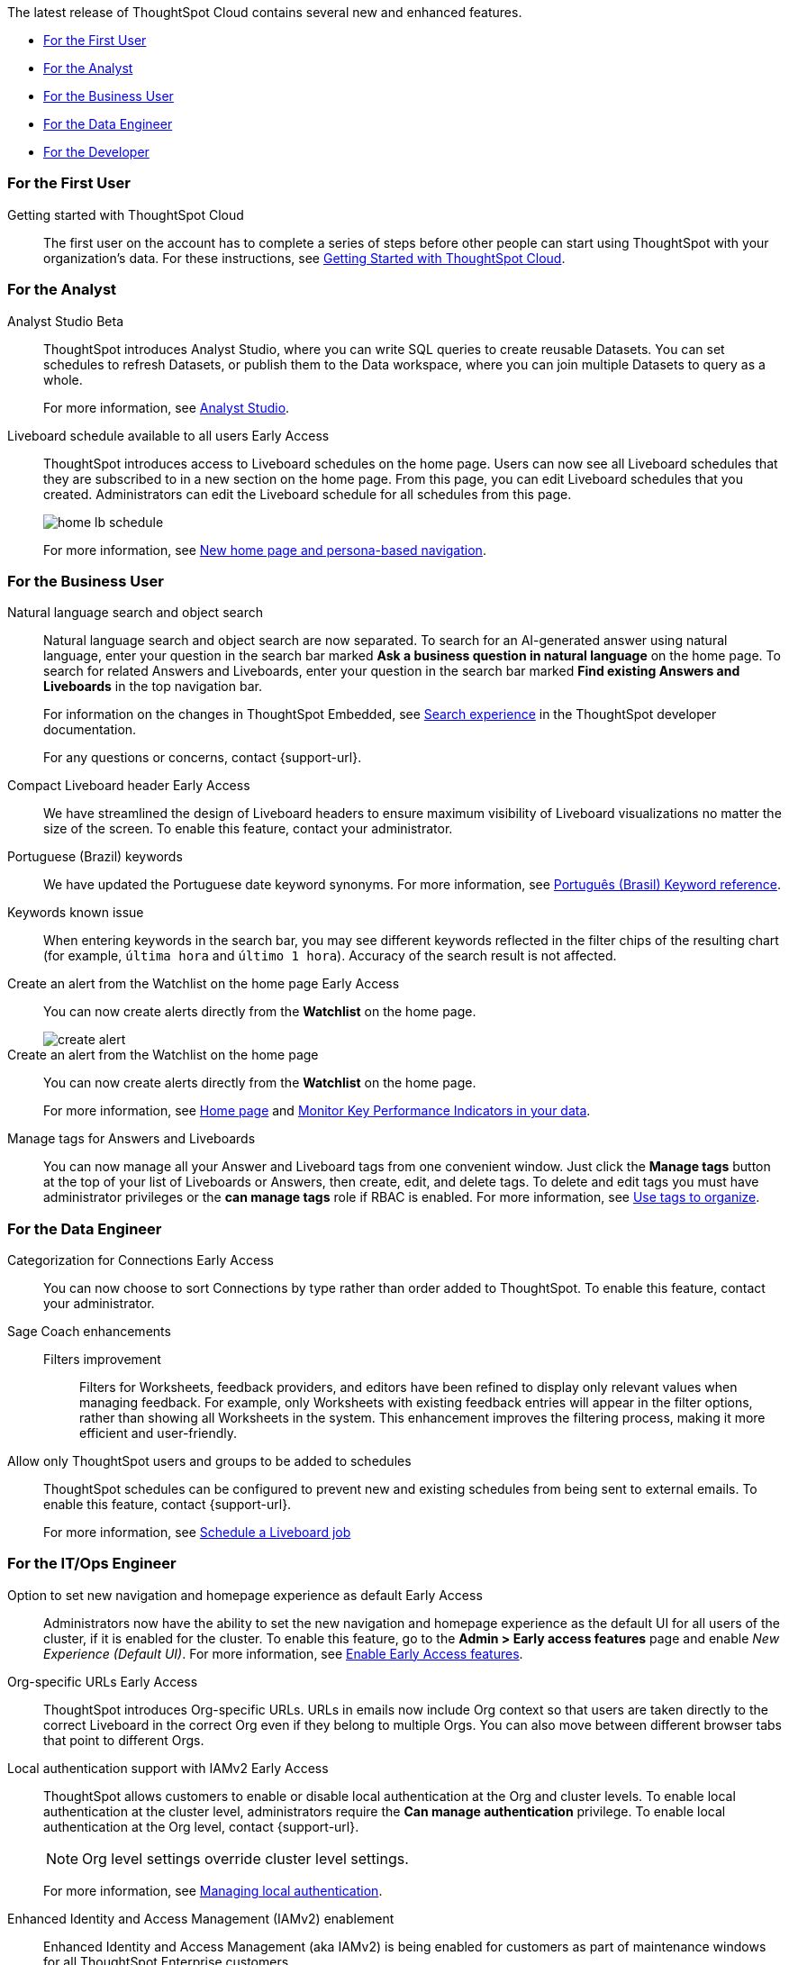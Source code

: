 The latest release of ThoughtSpot Cloud contains several new and enhanced features.

* <<10-3-0-cl-first,For the First User>>
* <<10-3-0-cl-analyst,For the Analyst>>
* <<10-3-0-cl-business-user,For the Business User>>
* <<10-3-0-cl-data-engineer,For the Data Engineer>>
* <<10-3-0-cl-developer,For the Developer>>

[#10-3-0-cl-first]
=== For the First User

Getting started with ThoughtSpot Cloud::
The first user on the account has to complete a series of steps before other people can start using ThoughtSpot with your organization's data.
For these instructions, see xref:ts-cloud-getting-started.adoc[Getting Started with ThoughtSpot Cloud].

[#10-3-0-cl-analyst]
=== For the Analyst

// Naomi. jira: SCAL-211323. docs jira: SCAL-225087
Analyst Studio [.badge.badge-beta-relnotes]#Beta#:: ThoughtSpot introduces Analyst Studio, where you can write SQL queries to create reusable Datasets. You can set schedules to refresh Datasets, or publish them to the Data workspace, where you can join multiple Datasets to query as a whole.
+
For more information, see
xref:analyst-studio-getting-started.adoc[Analyst Studio].

// Mary. jira: SCAL-160492. docs jira: SCAL-223961
// PM: Arpit.
Liveboard schedule available to all users [.badge.badge-early-access-relnotes]#Early Access#::

ThoughtSpot introduces access to Liveboard schedules on the home page. Users can now see all Liveboard schedules that they are subscribed to in a new section on the home page. From this page, you can edit Liveboard schedules that you created. Administrators can edit the Liveboard schedule for all schedules from this page.
+
[.bordered]
image::home-lb-schedule.png[]
+
For more information, see xref:thoughtspot-homepage.adoc[New home page and persona-based navigation].



[#10-3-0-cl-business-user]
=== For the Business User

// Naomi. jira: SCAL-210305. docs jira: SCAL-221925
Natural language search and object search:: Natural language search and object search are now separated. To search for an AI-generated answer using natural language, enter your question in the search bar marked *Ask a business question in natural language*  on the home page. To search for related Answers and Liveboards, enter your question in the search bar marked *Find existing Answers and Liveboards* in the top navigation bar.
+
For information on the changes in ThoughtSpot Embedded, see https://developers.thoughtspot.com/docs/full-app-customize#_search_experience[Search experience^] in the ThoughtSpot developer documentation.
+
For any questions or concerns, contact {support-url}.

// Naomi. jira: SCAL-212737. docs jira: SCAL-226578
Compact Liveboard header [.badge.badge-early-access-relnotes]#Early Access#:: We have streamlined the design of Liveboard headers to ensure maximum visibility of Liveboard visualizations no matter the size of the screen. To enable this feature, contact your administrator.

// Naomi. docs jira: SCAL-220633.
Portuguese (Brazil) keywords::
We have updated the Portuguese date keyword synonyms. For more information, see
xref:keywords-pt-BR.adoc[Português (Brasil) Keyword reference].

// Naomi. docs jira: SCAL-220682
Keywords known issue:: When entering keywords in the search bar, you may see different keywords reflected in the filter chips of the resulting chart (for example, `última hora` and `último 1 hora`). Accuracy of the search result is not affected.

// Mary. jira: SCAL-199338. docs jira: SCAL-224679
Create an alert from the Watchlist on the home page [.badge.badge-early-access-relnotes]#Early Access#:: You can now create alerts directly from the *Watchlist* on the home page.
+
[.bordered]
image::create-alert.png[]
Create an alert from the Watchlist on the home page:: You can now create alerts directly from the *Watchlist* on the home page.
+
For more information, see xref:thoughtspot-one-homepage.adoc[Home page] and xref:monitor.adoc[Monitor Key Performance Indicators in your data].

Manage tags for Answers and Liveboards::

You can now manage all your Answer and Liveboard tags from one convenient window. Just click the *Manage tags* button at the top of your list of Liveboards or Answers, then create, edit, and delete tags. To delete and edit tags you must have administrator privileges or the *can manage tags* role if RBAC is enabled. For more information, see
xref:tags.adoc[Use tags to organize].

[#10-3-0-cl-data-engineer]
=== For the Data Engineer

// Naomi. jira: SCAL-207602. docs jira: SCAL-219033
Categorization for Connections [.badge.badge-early-access-relnotes]#Early Access#:: You can now choose to sort Connections by type rather than order added to ThoughtSpot. To enable this feature, contact your administrator.

// Naomi. jira: SCAL-212191. docs jira: SCAL-227574
Sage Coach enhancements::
Filters improvement:::
Filters for Worksheets, feedback providers, and editors have been refined to display only relevant values when managing feedback. For example, only Worksheets with existing feedback entries will appear in the filter options, rather than showing all Worksheets in the system.
This enhancement improves the filtering process, making it more efficient and user-friendly.

// Mary. jira: SCAL-210151.
// Monitor the application of row-level security::

//You can now track whether or not row-level security is applied to queries. Risk and compliance analysts can track the volume of queries with row-level security applied versus those without. A row-level security tag is included in the sql query. This provides the ability to determine the number of queries that have included row-level security via the underlying database.
//+
//Each query log contains a comment as follows:
//+
//----
//isRLSApplied: true/false.
//----


// Mary. jira: SCAL-212742. docs jira: SCAL-223959
Allow only ThoughtSpot users and groups to be added to schedules::

ThoughtSpot schedules can be configured to prevent new and existing schedules from being sent to external emails. To enable this feature, contact {support-url}.
+
For more information, see xref:liveboard-schedule.adoc[Schedule a Liveboard job]


[#10-3-0-cl-it-ops]
=== For the IT/Ops Engineer

Option to set new navigation and homepage experience as default [.badge.badge-early-access-relnotes]#Early Access#::
// Mark. jira: SCAL-223658. docs jira: SCAL-226711
// PM: Mohil
Administrators now have the ability to set the new navigation and homepage experience as the default UI for all users of the cluster, if it is enabled for the cluster. To enable this feature, go to the *Admin > Early access features* page and enable _New Experience (Default UI)_. For more information, see
xref:early-access-enable.adoc[Enable Early Access features].
// Mary. JIRA: SCAL-202402. docs JIRA: SCAL-212285
Org-specific URLs [.badge.badge-early-access-relnotes]#Early Access#::

ThoughtSpot introduces Org-specific URLs. URLs in emails now include Org context so that users are taken directly to the correct Liveboard in the correct Org even if they belong to multiple Orgs.
You can also move between different browser tabs that point to different Orgs.

// Mary. JIRA: SCAL-197810. docs JIRA: SCAL-216615
Local authentication support with IAMv2 [.badge.badge-early-access-relnotes]#Early Access#::

ThoughtSpot allows customers to enable or disable local authentication at the Org and cluster levels. To enable local authentication at the cluster level, administrators require the *Can manage authentication* privilege. To enable local authentication at the Org level, contact {support-url}.
+
NOTE: Org level settings override cluster level settings.
+
For more information, see xref:authentication-local.adoc[Managing local authentication].


Enhanced Identity and Access Management (IAMv2) enablement::
Enhanced Identity and Access Management (aka IAMv2) is being enabled for customers as part of maintenance windows for all ThoughtSpot Enterprise customers.

Some of the improvements for customers include:

* Security compliance benefits.
* Support for advanced functionality with SAML, OIDC per Org, and Org and Group mapping.
* Increased speed of deployment for advanced identity features into ThoughtSpot Cloud.
* Improved password policy management with increased flexibility and features.
+
NOTE: Upcoming enhancements will include multi-factor authentication (MFA) for locally authenticated users.

Ensure you are ready for migration by reviewing and following the steps in the documentation so that there is no login disruption for your users after migration. For more information, see xref:okta-iam.adoc[Identity and Access Management V2]. Accept in-product notifications for IAM updates. Please contact {support-url} if you have any questions.


[#10-3-0-cl-developer]
=== For the Developer

ThoughtSpot Embedded:: For information about the new features and enhancements introduced in this release, refer to https://developers.thoughtspot.com/docs/?pageid=whats-new[ThoughtSpot Developer Documentation^].
